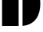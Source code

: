 SplineFontDB: 3.2
FontName: 00001_00001.ttf
FullName: Untitled4
FamilyName: Untitled4
Weight: Regular
Copyright: Copyright (c) 2021, 
UComments: "2021-10-20: Created with FontForge (http://fontforge.org)"
Version: 001.000
ItalicAngle: 0
UnderlinePosition: -100
UnderlineWidth: 50
Ascent: 800
Descent: 200
InvalidEm: 0
LayerCount: 2
Layer: 0 0 "Back" 1
Layer: 1 0 "Fore" 0
XUID: [1021 877 -968672716 14875397]
OS2Version: 0
OS2_WeightWidthSlopeOnly: 0
OS2_UseTypoMetrics: 1
CreationTime: 1634731550
ModificationTime: 1634731550
OS2TypoAscent: 0
OS2TypoAOffset: 1
OS2TypoDescent: 0
OS2TypoDOffset: 1
OS2TypoLinegap: 0
OS2WinAscent: 0
OS2WinAOffset: 1
OS2WinDescent: 0
OS2WinDOffset: 1
HheadAscent: 0
HheadAOffset: 1
HheadDescent: 0
HheadDOffset: 1
OS2Vendor: 'PfEd'
DEI: 91125
Encoding: ISO8859-1
UnicodeInterp: none
NameList: AGL For New Fonts
DisplaySize: -48
AntiAlias: 1
FitToEm: 0
BeginChars: 256 1

StartChar: D
Encoding: 68 68 0
Width: 1327
VWidth: 2048
Flags: HW
LayerCount: 2
Fore
SplineSet
592 0 m 1
 66 0 l 1
 66 1479 l 1
 592 1479 l 1
 592 0 l 1
717 0 m 1
 717 1479 l 1
 915.666666667 1461.66666667 1063.66666667 1382.33333333 1161 1241 c 0
 1247 1115.66666667 1290 948.333333333 1290 739 c 256
 1290 529.666666667 1247 362.666666667 1161 238 c 0
 1064.33333333 96.6666666667 916.333333333 17.3333333333 717 0 c 1
EndSplineSet
EndChar
EndChars
EndSplineFont
